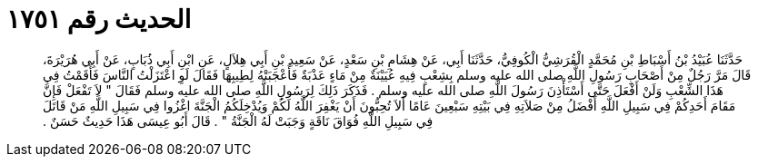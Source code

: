 
= الحديث رقم ١٧٥١

[quote.hadith]
حَدَّثَنَا عُبَيْدُ بْنُ أَسْبَاطِ بْنِ مُحَمَّدٍ الْقُرَشِيُّ الْكُوفِيُّ، حَدَّثَنَا أَبِي، عَنْ هِشَامِ بْنِ سَعْدٍ، عَنْ سَعِيدِ بْنِ أَبِي هِلاَلٍ، عَنِ ابْنِ أَبِي ذُبَابٍ، عَنْ أَبِي هُرَيْرَةَ، قَالَ مَرَّ رَجُلٌ مِنْ أَصْحَابِ رَسُولِ اللَّهِ صلى الله عليه وسلم بِشِعْبٍ فِيهِ عُيَيْنَةٌ مِنْ مَاءٍ عَذْبَةٌ فَأَعْجَبَتْهُ لِطِيبِهَا فَقَالَ لَوِ اعْتَزَلْتُ النَّاسَ فَأَقَمْتُ فِي هَذَا الشِّعْبِ وَلَنْ أَفْعَلَ حَتَّى أَسْتَأْذِنَ رَسُولَ اللَّهِ صلى الله عليه وسلم ‏.‏ فَذَكَرَ ذَلِكَ لِرَسُولِ اللَّهِ صلى الله عليه وسلم فَقَالَ ‏"‏ لاَ تَفْعَلْ فَإِنَّ مَقَامَ أَحَدِكُمْ فِي سَبِيلِ اللَّهِ أَفْضَلُ مِنْ صَلاَتِهِ فِي بَيْتِهِ سَبْعِينَ عَامًا أَلاَ تُحِبُّونَ أَنْ يَغْفِرَ اللَّهُ لَكُمْ وَيُدْخِلَكُمُ الْجَنَّةَ اغْزُوا فِي سَبِيلِ اللَّهِ مَنْ قَاتَلَ فِي سَبِيلِ اللَّهِ فُوَاقَ نَاقَةٍ وَجَبَتْ لَهُ الْجَنَّةُ ‏"‏ ‏.‏ قَالَ أَبُو عِيسَى هَذَا حَدِيثٌ حَسَنٌ ‏.‏